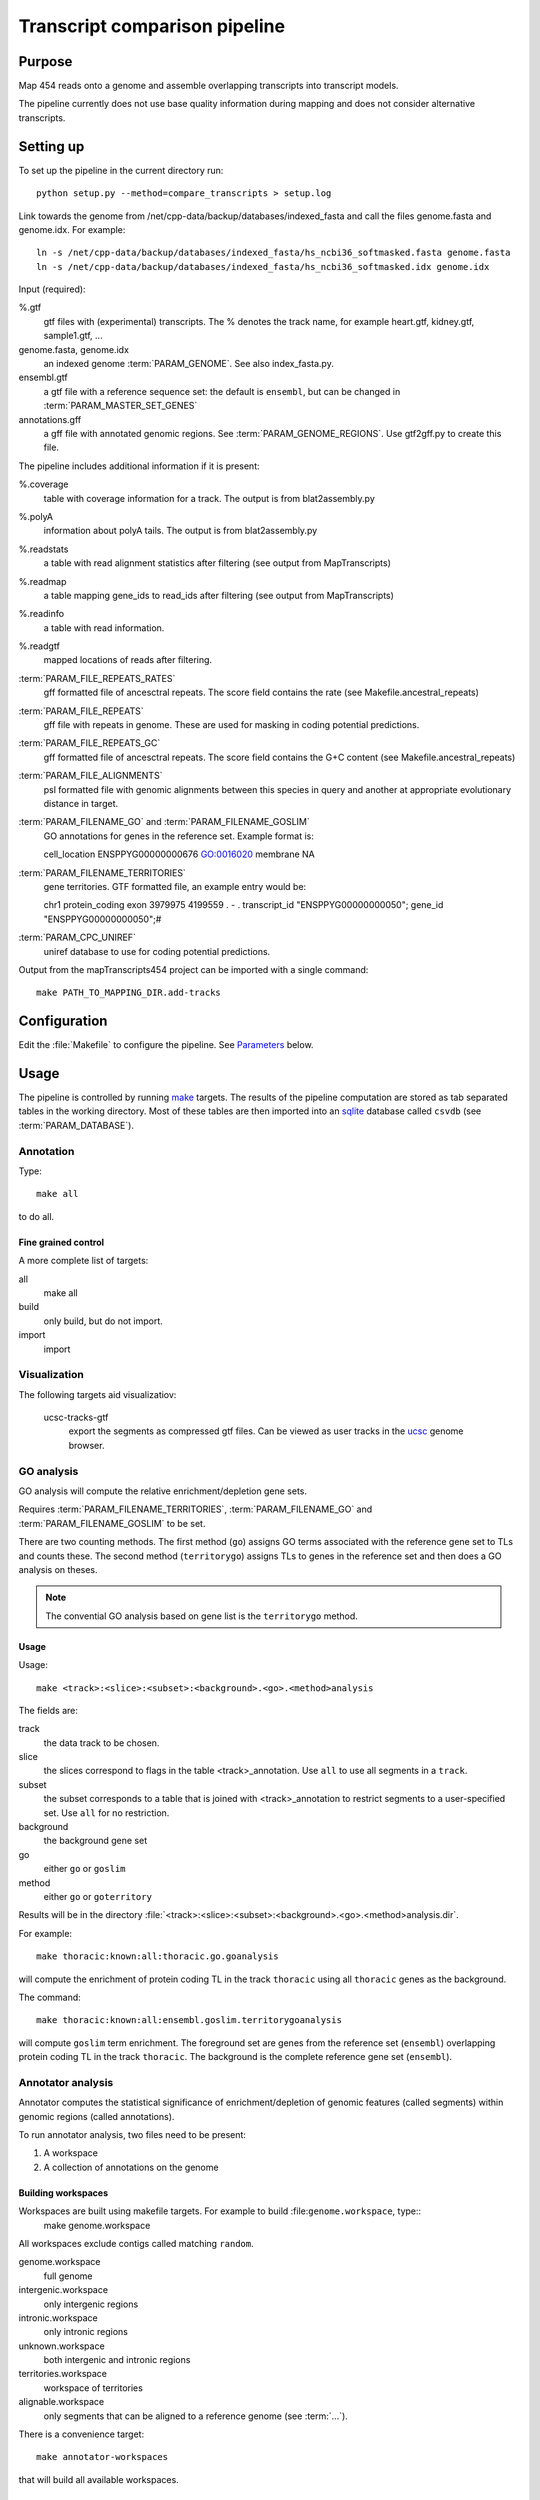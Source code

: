 *******************************
Transcript comparison pipeline
*******************************

Purpose
-------

Map 454 reads onto a genome and assemble overlapping
transcripts into transcript models.

The pipeline currently does not use base quality information
during mapping and does not consider alternative transcripts.

Setting up
----------

To set up the pipeline in the current directory run::

   python setup.py --method=compare_transcripts > setup.log


Link towards the genome from /net/cpp-data/backup/databases/indexed_fasta and
call the files genome.fasta and genome.idx. For example::
       
   ln -s /net/cpp-data/backup/databases/indexed_fasta/hs_ncbi36_softmasked.fasta genome.fasta
   ln -s /net/cpp-data/backup/databases/indexed_fasta/hs_ncbi36_softmasked.idx genome.idx

Input (required): 

%.gtf
   gtf files with (experimental) transcripts. The % denotes the
   track name, for example heart.gtf, kidney.gtf, sample1.gtf, ...

genome.fasta, genome.idx
   an indexed genome :term:`PARAM_GENOME`. See also index_fasta.py.
   
ensembl.gtf
   a gtf file with a reference sequence set: the default is ``ensembl``, 
   but can be changed in :term:`PARAM_MASTER_SET_GENES`

annotations.gff
   a gff file with annotated genomic regions. See 
   :term:`PARAM_GENOME_REGIONS`. Use gtf2gff.py to create this file.

The pipeline includes additional information if it is present:

%.coverage
   table with coverage information for a track. The output 
   is from blat2assembly.py

%.polyA 
   information about polyA tails. The output is from 
   blat2assembly.py

%.readstats
   a table with read alignment statistics after filtering
   (see output from MapTranscripts)

%.readmap
   a table mapping gene_ids to read_ids after filtering
   (see output from MapTranscripts)

%.readinfo
   a table with read information.

%.readgtf
   mapped locations of reads after filtering.

:term:`PARAM_FILE_REPEATS_RATES`
   gff formatted file of ancesctral repeats.
   The score field contains the rate (see Makefile.ancestral_repeats)

:term:`PARAM_FILE_REPEATS`
   gff file with repeats in genome. These are used for masking in coding 
   potential predictions. 

:term:`PARAM_FILE_REPEATS_GC`
   gff formatted file of ancesctral repeats.
   The score field contains the G+C content (see Makefile.ancestral_repeats)

:term:`PARAM_FILE_ALIGNMENTS`
   psl formatted file with genomic alignments
   between this species in query and another at appropriate evolutionary 
   distance in target. 
   

:term:`PARAM_FILENAME_GO` and :term:`PARAM_FILENAME_GOSLIM`
   GO annotations for genes in the reference set. Example format is::

   cell_location   ENSPPYG00000000676      GO:0016020      membrane        NA

:term:`PARAM_FILENAME_TERRITORIES`
   gene territories. GTF formatted file, an example entry would be::

   chr1    protein_coding  exon    3979975 4199559 .       -       .       transcript_id "ENSPPYG00000000050"; gene_id "ENSPPYG00000000050";#
 
:term:`PARAM_CPC_UNIREF`
   uniref database to use for coding potential predictions.

Output from the mapTranscripts454 project can be imported with a single command::

   make PATH_TO_MAPPING_DIR.add-tracks

Configuration
-------------

Edit the :file:`Makefile` to configure the pipeline. See Parameters_ below.

Usage
-----

The pipeline is controlled by running `make`_ targets. The results of the pipeline
computation are stored as tab separated tables in the working directory. Most of these
tables are then imported into an `sqlite`_ database called ``csvdb`` (see :term:`PARAM_DATABASE`).

Annotation
~~~~~~~~~~

Type::

   make all

to do all.

Fine grained control
++++++++++++++++++++

A more complete list of targets:

all
   make all

build
   only build, but do not import.

import
   import


Visualization
~~~~~~~~~~~~~

The following targets aid visualizatiov:

   ucsc-tracks-gtf
      export the segments as compressed gtf files. Can be viewed as
      user tracks in the `ucsc`_ genome browser.

GO analysis
~~~~~~~~~~~

GO analysis will compute the relative enrichment/depletion gene sets.

Requires :term:`PARAM_FILENAME_TERRITORIES`, :term:`PARAM_FILENAME_GO`
and :term:`PARAM_FILENAME_GOSLIM` to be set.

There are two counting methods. The first method (``go``) assigns GO terms associated with 
the reference gene set to TLs and counts these. The second method (``territorygo``) assigns TLs to genes
in the reference set and then does a GO analysis on theses.

.. note::
   The convential GO analysis based on gene list is the ``territorygo`` method. 

Usage
+++++

Usage::

   make <track>:<slice>:<subset>:<background>.<go>.<method>analysis

The fields are:

track
   the data track to be chosen. 

slice
   the slices correspond to flags in the table <track>_annotation. Use ``all``
   to use all segments in a ``track``.

subset
   the subset corresponds to a table that is joined with <track>_annotation to
   restrict segments to a user-specified set. Use ``all`` for no restriction.

background
   the background gene set

go
   either ``go`` or ``goslim``

method
   either ``go`` or ``goterritory``

Results will be in the directory :file:`<track>:<slice>:<subset>:<background>.<go>.<method>analysis.dir`.

For example::

   make thoracic:known:all:thoracic.go.goanalysis

will compute the enrichment of protein coding TL in the track ``thoracic`` using
all ``thoracic`` genes as the background. 

The command::

   make thoracic:known:all:ensembl.goslim.territorygoanalysis

will compute  ``goslim`` term enrichment. The foreground set are genes from the reference set (``ensembl``) overlapping 
protein coding TL in the track ``thoracic``. The background is the complete reference gene
set (``ensembl``).

Annotator analysis
~~~~~~~~~~~~~~~~~~

Annotator computes the statistical significance of enrichment/depletion
of genomic features (called segments) within genomic regions (called annotations).

To run annotator analysis, two files need to be present:

1. A workspace
2. A collection of annotations on the genome

Building workspaces
+++++++++++++++++++

Workspaces are built using makefile targets. For example to build :file:``genome.workspace``, type::
   make genome.workspace

All workspaces exclude contigs called matching ``random``.

genome.workspace
   full genome

intergenic.workspace
   only intergenic regions

intronic.workspace
   only intronic regions

unknown.workspace
   both intergenic and intronic regions

territories.workspace
   workspace of territories

alignable.workspace
   only segments that can be aligned to a reference genome (see :term:`...`).

There is a convenience target::

   make annotator-workspaces

that will build all available workspaces.

Annotations
+++++++++++

Annotations are built using makefile targets.

all.annotations:
   all subsets (all/known/unknown) for each track.

architecture.annotations:
   annotations according to genes (intronic, intergenic, ...).

{all,known,unknown}_sets.annotations
   annotations of known, unknown, all transcripts

allgo_territories.annotations
   territories annotation with GO categories

allgoslim_territories.annotations
   territories annotation with GOSlim categories

intronicgo_territories.annotations
   territories annotation with GO categories

intronicgoslim_territories.annotations
   territories annotation with GOSlim categories

intergenicgo_territories.annotations
   territories annotation with GO categories

intergenicgoslim_territories.annotations
   territories annotation with GOSlim categories

There is a convenience target::

   make annotator-annotations

that will build all available annotations.

Usage
+++++

In order to perform :term:`Annotator` analyses, you run a make target::

   make <track>:<slice>:<subset>:<workspace>:<workspace2>_<annotations>.annotators

The fields determine which segments are used for the enrichment analysis.

track
   the data track to be chosen. 

slice
   the slices correspond to flags in the table <track>_annotation. Use ``all``
   to use all segments in a ``track``.

subset
   the subset corresponds to a table that is joined with <track>_annotation to
   restrict segments to a user-specified set. Use ``all`` for no restriction.

workspace
   the workspace to be used

workspace2
   a second workspace. The actual workspace will be the intersection of both workspaces.

annotations
   annotations to use.

.. note:: 
   Annotations, segments and the workspace need to be chosen carefully for each experiment.
   For example, failing to use territories for goterritory analysis will measure enrichment
   of segments within goterritories in general, and not necessarily relative enrichment 
   between go territories.

The results will be in the file :file:`<track>:<slice>:<subset>:<workspace>:<workspace2>_<annotations>.annotators`.

Examples
++++++++

The command::

   make thoracic:unknown:all:intergenic:all_unknownsets.annotators

will test for enrichment among ``unknown`` transcripts in the track ``thoracic``
with intergenic segments the other sets. The command::

   make thoracic:intronic:all:intronic:territories_intronicgoslimterritories.annotators

will check for enrichment of ``intronic`` transcripts from the track ``merged``
within intronic genomic segments that also have GO assignments (intersection
of workspaces ``intronic`` and ``territories``. It will label GO territories
by GOslim territories.

Association analysis
~~~~~~~~~~~~~~~~~~~~

Association analysis computes the significance of finding segments close
to annotations.

Type::

   make annotator-distance-run

to run all association analyses.

Parameters
----------

The following parameters can be set in the :file:`Makefile`:

.. report:: Trackers.MakefileParameters
   :render: glossary
   :tracks: Makefile.compare_transcripts
   :transpose:

   Overview of pipeline parameters.

.. _make: http://www.gnu.org/software/make

.. _sqlite: http://www.sqlite.org 

.. _ucsc: http://genome.ucsc.edu
